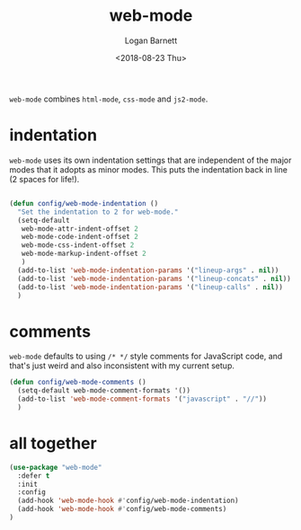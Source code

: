 #+title:    web-mode
#+author:   Logan Barnett
#+email:    logustus@gmail.com
#+date:     <2018-08-23 Thu>
#+language: en
#+tags:     config emacs web-mode

=web-mode= combines =html-mode=, =css-mode= and =js2-mode=.

* indentation

  =web-mode= uses its own indentation settings that are independent of the major
  modes that it adopts as minor modes. This puts the indentation back in line (2
  spaces for life!).

  #+begin_src emacs-lisp

    (defun config/web-mode-indentation ()
      "Set the indentation to 2 for web-mode."
      (setq-default
       web-mode-attr-indent-offset 2
       web-mode-code-indent-offset 2
       web-mode-css-indent-offset 2
       web-mode-markup-indent-offset 2
       )
      (add-to-list 'web-mode-indentation-params '("lineup-args" . nil))
      (add-to-list 'web-mode-indentation-params '("lineup-concats" . nil))
      (add-to-list 'web-mode-indentation-params '("lineup-calls" . nil))
      )
  #+end_src

* comments
  =web-mode= defaults to using =/* */= style comments for JavaScript code, and
  that's just weird and also inconsistent with my current setup.

  #+begin_src emacs-lisp
  (defun config/web-mode-comments ()
    (setq-default web-mode-comment-formats '())
    (add-to-list 'web-mode-comment-formats '("javascript" . "//"))
    )
  #+end_src

* all together

#+begin_src emacs-lisp
  (use-package "web-mode"
    :defer t
    :init
    :config
    (add-hook 'web-mode-hook #'config/web-mode-indentation)
    (add-hook 'web-mode-hook #'config/web-mode-comments)
  )
#+end_src
